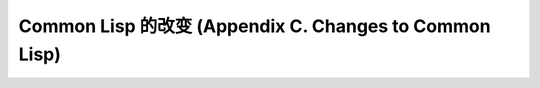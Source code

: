 Common Lisp 的改变 (Appendix C. Changes to Common Lisp)
*****************************************************************


